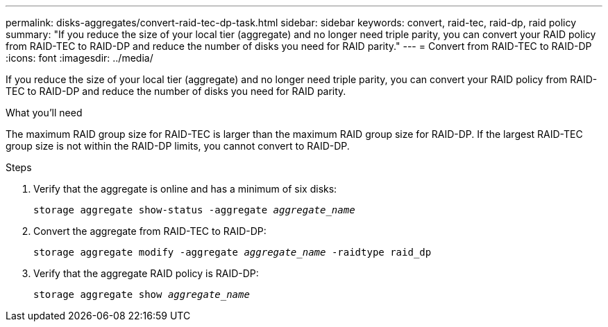 ---
permalink: disks-aggregates/convert-raid-tec-dp-task.html
sidebar: sidebar
keywords: convert, raid-tec, raid-dp, raid policy
summary: "If you reduce the size of your local tier (aggregate) and no longer need triple parity, you can convert your RAID policy from RAID-TEC to RAID-DP and reduce the number of disks you need for RAID parity."
---
= Convert from RAID-TEC to RAID-DP
:icons: font
:imagesdir: ../media/

[.lead]
If you reduce the size of your local tier (aggregate) and no longer need triple parity, you can convert your RAID policy from RAID-TEC to RAID-DP and reduce the number of disks you need for RAID parity.

.What you'll need

The maximum RAID group size for RAID-TEC is larger than the maximum RAID group size for RAID-DP. If the largest RAID-TEC group size is not within the RAID-DP limits, you cannot convert to RAID-DP.

.Steps

. Verify that the aggregate is online and has a minimum of six disks:
+
`storage aggregate show-status -aggregate _aggregate_name_`
. Convert the aggregate from RAID-TEC to RAID-DP:
+
`storage aggregate modify -aggregate _aggregate_name_ -raidtype raid_dp`
. Verify that the aggregate RAID policy is RAID-DP:
+
`storage aggregate show _aggregate_name_`

// BURT 1485072, 08-30-2022
